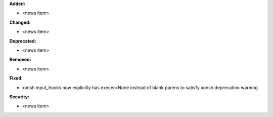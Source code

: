 **Added:**

* <news item>

**Changed:**

* <news item>

**Deprecated:**

* <news item>

**Removed:**

* <news item>

**Fixed:**

* xonsh input_hooks now explicitly has execer=None instead of blank parens to satisfy xonsh deprecation warning

**Security:**

* <news item>